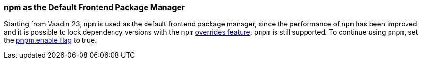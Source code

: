 pass:[<!-- Vale Vaadin.Versions = NO -->]

[discrete]
=== npm as the Default Frontend Package Manager
Starting from Vaadin 23, `npm` is used as the default frontend package manager, since the performance of `npm` has been improved and it is possible to lock dependency versions with the `npm` https://docs.npmjs.com/cli/v8/configuring-npm/package-json#overrides[overrides feature].
`pnpm` is still supported.
To continue using `pnpm`, set the <<{articles}/configuration/npm-pnpm#, pnpm.enable flag>> to true.


pass:[<!-- Vale Vaadin.Versions = YES -->]
